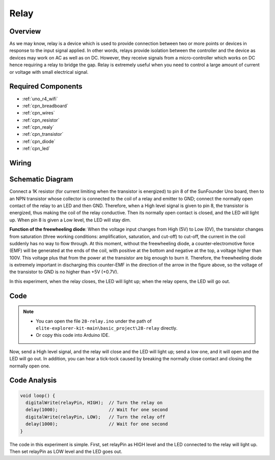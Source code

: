 .. _basic_relay:

Relay
==========================

.. https://docs.sunfounder.com/projects/r4-basic-kit/en/latest/projects/relay_uno.html#relay-uno


Overview
---------------

As we may know, relay is a device which is used to provide connection between two or more points or devices in response to the input signal applied. In other words, relays provide isolation between the controller and the device as devices may work on AC as well as on DC. However, they receive signals from a micro-controller which works on DC hence requiring a relay to bridge the gap. Relay is extremely useful when you need to control a large amount of current or voltage with small electrical signal.

Required Components
-------------------------

* :ref:`uno_r4_wifi`
* :ref:`cpn_breadboard`
* :ref:`cpn_wires`
* :ref:`cpn_resistor`
* :ref:`cpn_realy`
* :ref:`cpn_transistor`
* :ref:`cpn_diode`
* :ref:`cpn_led`

Wiring
----------------------

.. image:: img/28-relay_bb.png
    :align: center
    :width: 90%

Schematic Diagram
-----------------------

Connect a 1K resistor (for current limiting when the transistor is energized) to pin 8 of the SunFounder Uno board, then to an NPN transistor whose collector is connected to the coil of a relay and emitter to GND; connect the normally open contact of the relay to an LED and then GND. Therefore, when a High level signal is given to pin 8, the transistor is energized, thus making the coil of the relay conductive. Then its normally open contact is closed, and the LED will light up. When pin 8 is given a Low level, the LED will stay dim.

.. image:: img/28_relay_schematic.png


**Function of the freewheeling diode**: When the voltage input changes from High (5V) to Low (0V), the transistor changes from saturation (three working conditions: amplification, saturation, and cut-off) to cut-off, the current in the coil suddenly has no way to flow through. At this moment, without the freewheeling diode, a counter-electromotive force (EMF) will be generated at the ends of the coil, with positive at the bottom and negative at the top, a voltage higher than 100V. This voltage plus that from the power at the transistor are big enough to burn it. Therefore, the freewheeling diode is extremely important in discharging this counter-EMF in the direction of the arrow in the figure above, so the voltage of the transistor to GND is no higher than +5V (+0.7V).

In this experiment, when the relay closes, the LED will light up; when the relay opens, the LED will go out.


Code
--------

.. note::

    * You can open the file ``28-relay.ino`` under the path of ``elite-explorer-kit-main\basic_project\28-relay`` directly.
    * Or copy this code into Arduino IDE.

.. raw:: html

    <iframe src=https://create.arduino.cc/editor/sunfounder01/093cb26d-298d-4b36-b3be-466d813c19a9/preview?embed style="height:510px;width:100%;margin:10px 0" frameborder=0></iframe>
  

Now, send a High level signal, and the relay will close and the LED will light up; send a low one, and it will open and the LED will go out. In addition, you can hear a tick-tock caused by breaking the normally close contact and closing the normally open one.

Code Analysis
-----------------

.. code-block:: arduino

   void loop() {
     digitalWrite(relayPin, HIGH);  // Turn the relay on
     delay(1000);                   // Wait for one second
     digitalWrite(relayPin, LOW);   // Turn the relay off
     delay(1000);                   // Wait for one second
   }

The code in this experiment is simple. First, set relayPin as HIGH level and the LED connected to the relay will light up. Then set relayPin as LOW level and the LED goes out.